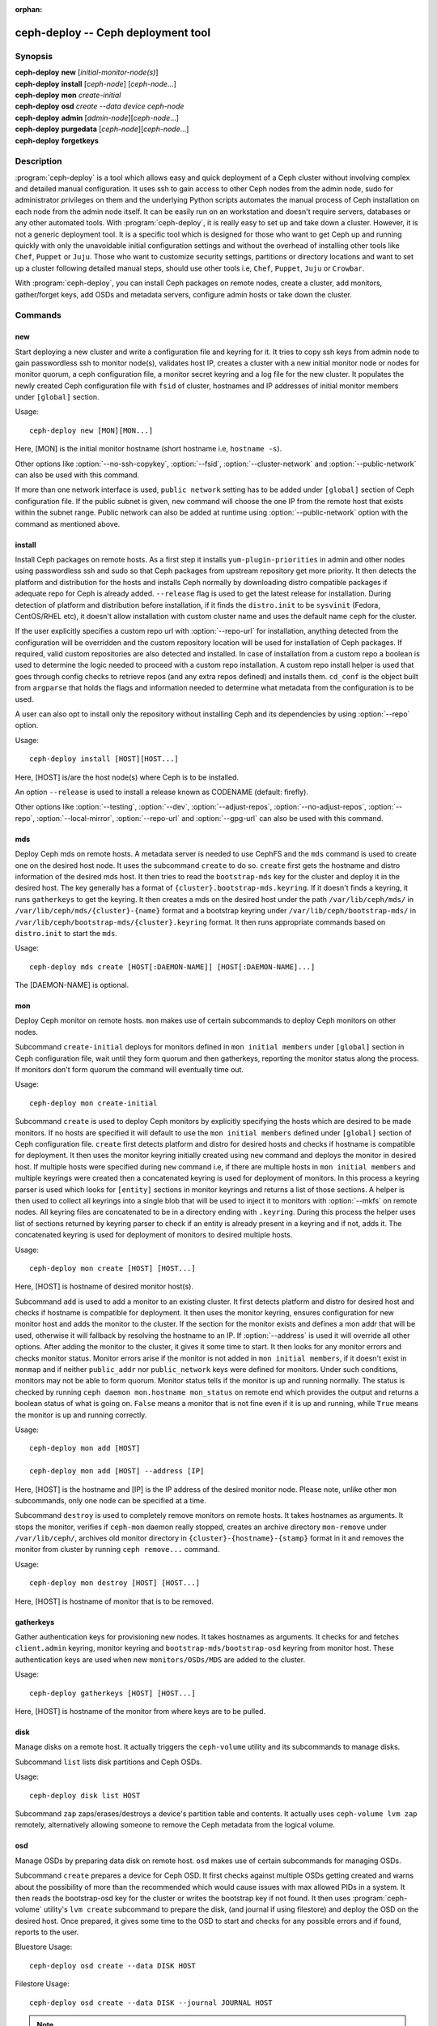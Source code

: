 :orphan:

.. _ceph-deploy:

=====================================
 ceph-deploy -- Ceph deployment tool
=====================================

.. program:: ceph-deploy

Synopsis
========

| **ceph-deploy** **new** [*initial-monitor-node(s)*]

| **ceph-deploy** **install** [*ceph-node*] [*ceph-node*...]

| **ceph-deploy** **mon** *create-initial*

| **ceph-deploy** **osd** *create* *--data* *device* *ceph-node*

| **ceph-deploy** **admin** [*admin-node*][*ceph-node*...]

| **ceph-deploy** **purgedata** [*ceph-node*][*ceph-node*...]

| **ceph-deploy** **forgetkeys**

Description
===========

:program:`ceph-deploy` is a tool which allows easy and quick deployment of a
Ceph cluster without involving complex and detailed manual configuration. It
uses ssh to gain access to other Ceph nodes from the admin node, sudo for
administrator privileges on them and the underlying Python scripts automates
the manual process of Ceph installation on each node from the admin node itself.
It can be easily run on an workstation and doesn't require servers, databases or
any other automated tools. With :program:`ceph-deploy`, it is really easy to set
up and take down a cluster. However, it is not a generic deployment tool. It is
a specific tool which is designed for those who want to get Ceph up and running
quickly with only the unavoidable initial configuration settings and without the
overhead of installing other tools like ``Chef``, ``Puppet`` or ``Juju``. Those
who want to customize security settings, partitions or directory locations and
want to set up a cluster following detailed manual steps, should use other tools
i.e, ``Chef``, ``Puppet``, ``Juju`` or ``Crowbar``.

With :program:`ceph-deploy`, you can install Ceph packages on remote nodes,
create a cluster, add monitors, gather/forget keys, add OSDs and metadata
servers, configure admin hosts or take down the cluster.

Commands
========

new
---

Start deploying a new cluster and write a configuration file and keyring for it.
It tries to copy ssh keys from admin node to gain passwordless ssh to monitor
node(s), validates host IP, creates a cluster with a new initial monitor node or
nodes for monitor quorum, a ceph configuration file, a monitor secret keyring and
a log file for the new cluster. It populates the newly created Ceph configuration
file with ``fsid`` of cluster, hostnames and IP addresses of initial monitor
members under ``[global]`` section.

Usage::

	ceph-deploy new [MON][MON...]

Here, [MON] is the initial monitor hostname (short hostname i.e, ``hostname -s``).

Other options like :option:`--no-ssh-copykey`, :option:`--fsid`,
:option:`--cluster-network` and :option:`--public-network` can also be used with
this command.

If more than one network interface is used, ``public network`` setting has to be
added under ``[global]`` section of Ceph configuration file. If the public subnet
is given, ``new`` command will choose the one IP from the remote host that exists
within the subnet range. Public network can also be added at runtime using
:option:`--public-network` option with the command as mentioned above.


install
-------

Install Ceph packages on remote hosts. As a first step it installs
``yum-plugin-priorities`` in admin and other nodes using passwordless ssh and sudo
so that Ceph packages from upstream repository get more priority. It then detects
the platform and distribution for the hosts and installs Ceph normally by
downloading distro compatible packages if adequate repo for Ceph is already added.
``--release`` flag is used to get the latest release for installation. During
detection of platform and distribution before installation, if it finds the
``distro.init`` to be ``sysvinit`` (Fedora, CentOS/RHEL etc), it doesn't allow
installation with custom cluster name and uses the default name ``ceph`` for the
cluster.

If the user explicitly specifies a custom repo url with :option:`--repo-url` for
installation, anything detected from the configuration will be overridden and
the custom repository location will be used for installation of Ceph packages.
If required, valid custom repositories are also detected and installed. In case
of installation from a custom repo a boolean is used to determine the logic
needed to proceed with a custom repo installation. A custom repo install helper
is used that goes through config checks to retrieve repos (and any extra repos
defined) and installs them. ``cd_conf`` is the object built from ``argparse``
that holds the flags and information needed to determine what metadata from the
configuration is to be used.

A user can also opt to install only the repository without installing Ceph and
its dependencies by using :option:`--repo` option.

Usage::

	ceph-deploy install [HOST][HOST...]

Here, [HOST] is/are the host node(s) where Ceph is to be installed.

An option ``--release`` is used to install a release known as CODENAME
(default: firefly).

Other options like :option:`--testing`, :option:`--dev`, :option:`--adjust-repos`,
:option:`--no-adjust-repos`, :option:`--repo`, :option:`--local-mirror`,
:option:`--repo-url` and :option:`--gpg-url` can also be used with this command.


mds
---

Deploy Ceph mds on remote hosts. A metadata server is needed to use CephFS and
the ``mds`` command is used to create one on the desired host node. It uses the
subcommand ``create`` to do so. ``create`` first gets the hostname and distro
information of the desired mds host. It then tries to read the ``bootstrap-mds``
key for the cluster and deploy it in the desired host. The key generally has a
format of ``{cluster}.bootstrap-mds.keyring``. If it doesn't finds a keyring,
it runs ``gatherkeys`` to get the keyring. It then creates a mds on the desired
host under the path ``/var/lib/ceph/mds/`` in ``/var/lib/ceph/mds/{cluster}-{name}``
format and a bootstrap keyring under ``/var/lib/ceph/bootstrap-mds/`` in
``/var/lib/ceph/bootstrap-mds/{cluster}.keyring`` format. It then runs appropriate
commands based on ``distro.init`` to start the ``mds``.

Usage::

	ceph-deploy mds create [HOST[:DAEMON-NAME]] [HOST[:DAEMON-NAME]...]

The [DAEMON-NAME] is optional.


mon
---

Deploy Ceph monitor on remote hosts. ``mon`` makes use of certain subcommands
to deploy Ceph monitors on other nodes.

Subcommand ``create-initial`` deploys for monitors defined in
``mon initial members`` under ``[global]`` section in Ceph configuration file,
wait until they form quorum and then gatherkeys, reporting the monitor status
along the process. If monitors don't form quorum the command will eventually
time out.

Usage::

	ceph-deploy mon create-initial

Subcommand ``create`` is used to deploy Ceph monitors by explicitly specifying
the hosts which are desired to be made monitors. If no hosts are specified it
will default to use the ``mon initial members`` defined under ``[global]``
section of Ceph configuration file. ``create`` first detects platform and distro
for desired hosts and checks if hostname is compatible for deployment. It then
uses the monitor keyring initially created using ``new`` command and deploys the
monitor in desired host. If multiple hosts were specified during ``new`` command
i.e, if there are multiple hosts in ``mon initial members`` and multiple keyrings
were created then a concatenated keyring is used for deployment of monitors. In
this process a keyring parser is used which looks for ``[entity]`` sections in
monitor keyrings and returns a list of those sections. A helper is then used to
collect all keyrings into a single blob that will be used to inject it to monitors
with :option:`--mkfs` on remote nodes. All keyring files are concatenated to be
in a directory ending with ``.keyring``. During this process the helper uses list
of sections returned by keyring parser to check if an entity is already present
in a keyring and if not, adds it. The concatenated keyring is used for deployment
of monitors to desired multiple hosts.

Usage::

	ceph-deploy mon create [HOST] [HOST...]

Here, [HOST] is hostname of desired monitor host(s).

Subcommand ``add`` is used to add a monitor to an existing cluster. It first
detects platform and distro for desired host and checks if hostname is compatible
for deployment. It then uses the monitor keyring, ensures configuration for new
monitor host and adds the monitor to the cluster. If the section for the monitor
exists and defines a mon addr that will be used, otherwise it will fallback by
resolving the hostname to an IP. If :option:`--address` is used it will override
all other options. After adding the monitor to the cluster, it gives it some time
to start. It then looks for any monitor errors and checks monitor status. Monitor
errors arise if the monitor is not added in ``mon initial members``, if it doesn't
exist in ``monmap`` and if neither ``public_addr`` nor ``public_network`` keys
were defined for monitors. Under such conditions, monitors may not be able to
form quorum. Monitor status tells if the monitor is up and running normally. The
status is checked by running ``ceph daemon mon.hostname mon_status`` on remote
end which provides the output and returns a boolean status of what is going on.
``False`` means a monitor that is not fine even if it is up and running, while
``True`` means the monitor is up and running correctly.

Usage::

	ceph-deploy mon add [HOST]

	ceph-deploy mon add [HOST] --address [IP]

Here, [HOST] is the hostname and [IP] is the IP address of the desired monitor
node. Please note, unlike other ``mon`` subcommands, only one node can be
specified at a time.

Subcommand ``destroy`` is used to completely remove monitors on remote hosts.
It takes hostnames as arguments. It stops the monitor, verifies if ``ceph-mon``
daemon really stopped, creates an archive directory ``mon-remove`` under
``/var/lib/ceph/``, archives old monitor directory in
``{cluster}-{hostname}-{stamp}`` format in it and removes the monitor from
cluster by running ``ceph remove...`` command.

Usage::

	ceph-deploy mon destroy [HOST] [HOST...]

Here, [HOST] is hostname of monitor that is to be removed.


gatherkeys
----------

Gather authentication keys for provisioning new nodes. It takes hostnames as
arguments. It checks for and fetches ``client.admin`` keyring, monitor keyring
and ``bootstrap-mds/bootstrap-osd`` keyring from monitor host. These
authentication keys are used when new ``monitors/OSDs/MDS`` are added to the
cluster.

Usage::

	ceph-deploy gatherkeys [HOST] [HOST...]

Here, [HOST] is hostname of the monitor from where keys are to be pulled.


disk
----

Manage disks on a remote host. It actually triggers the ``ceph-volume`` utility
and its subcommands to manage disks.

Subcommand ``list`` lists disk partitions and Ceph OSDs.

Usage::

	ceph-deploy disk list HOST


Subcommand ``zap`` zaps/erases/destroys a device's partition table and
contents.  It actually uses ``ceph-volume lvm zap`` remotely, alternatively
allowing someone to remove the Ceph metadata from the logical volume.

osd
---

Manage OSDs by preparing data disk on remote host. ``osd`` makes use of certain
subcommands for managing OSDs.

Subcommand ``create`` prepares a device for Ceph OSD. It first checks against
multiple OSDs getting created and warns about the possibility of more than the
recommended which would cause issues with max allowed PIDs in a system. It then
reads the bootstrap-osd key for the cluster or writes the bootstrap key if not
found.
It then uses :program:`ceph-volume` utility's ``lvm create`` subcommand to
prepare the disk, (and journal if using filestore) and deploy the OSD on the desired host.
Once prepared, it gives some time to the OSD to start and checks for any
possible errors and if found, reports to the user.

Bluestore Usage::

	ceph-deploy osd create --data DISK HOST

Filestore Usage::

	ceph-deploy osd create --data DISK --journal JOURNAL HOST


.. note:: For other flags available, please see the man page or the --help menu
          on ceph-deploy osd create

Subcommand ``list`` lists devices associated to Ceph as part of an OSD.
It uses the ``ceph-volume lvm list`` output that has a rich output, mapping
OSDs to devices and other interesting information about the OSD setup.

Usage::

	ceph-deploy osd list HOST


admin
-----

Push configuration and ``client.admin`` key to a remote host. It takes
the ``{cluster}.client.admin.keyring`` from admin node and writes it under
``/etc/ceph`` directory of desired node.

Usage::

	ceph-deploy admin [HOST] [HOST...]

Here, [HOST] is desired host to be configured for Ceph administration.


config
------

Push/pull configuration file to/from a remote host. It uses ``push`` subcommand
to takes the configuration file from admin host and write it to remote host under
``/etc/ceph`` directory. It uses ``pull`` subcommand to do the opposite i.e, pull
the configuration file under ``/etc/ceph`` directory of remote host to admin node.

Usage::

	ceph-deploy config push [HOST] [HOST...]

	ceph-deploy config pull [HOST] [HOST...]

Here, [HOST] is the hostname of the node where config file will be pushed to or
pulled from.


uninstall
---------

Remove Ceph packages from remote hosts. It detects the platform and distro of
selected host and uninstalls Ceph packages from it. However, some dependencies
like ``librbd1`` and ``librados2`` will not be removed because they can cause
issues with ``qemu-kvm``.

Usage::

	ceph-deploy uninstall [HOST] [HOST...]

Here, [HOST] is hostname of the node from where Ceph will be uninstalled.


purge
-----

Remove Ceph packages from remote hosts and purge all data. It detects the
platform and distro of selected host, uninstalls Ceph packages and purges all
data. However, some dependencies like ``librbd1`` and ``librados2`` will not be
removed because they can cause issues with ``qemu-kvm``.

Usage::

	ceph-deploy purge [HOST] [HOST...]

Here, [HOST] is hostname of the node from where Ceph will be purged.


purgedata
---------

Purge (delete, destroy, discard, shred) any Ceph data from ``/var/lib/ceph``.
Once it detects the platform and distro of desired host, it first checks if Ceph
is still installed on the selected host and if installed, it won't purge data
from it. If Ceph is already uninstalled from the host, it tries to remove the
contents of ``/var/lib/ceph``. If it fails then probably OSDs are still mounted
and needs to be unmounted to continue. It unmount the OSDs and tries to remove
the contents of ``/var/lib/ceph`` again and checks for errors. It also removes
contents of ``/etc/ceph``. Once all steps are successfully completed, all the
Ceph data from the selected host are removed.

Usage::

	ceph-deploy purgedata [HOST] [HOST...]

Here, [HOST] is hostname of the node from where Ceph data will be purged.


forgetkeys
----------

Remove authentication keys from the local directory. It removes all the
authentication keys i.e, monitor keyring, client.admin keyring, bootstrap-osd
and bootstrap-mds keyring from the node.

Usage::

	ceph-deploy forgetkeys


pkg
---

Manage packages on remote hosts. It is used for installing or removing packages
from remote hosts. The package names for installation or removal are to be
specified after the command. Two options :option:`--install` and
:option:`--remove` are used for this purpose.

Usage::

	ceph-deploy pkg --install [PKGs] [HOST] [HOST...]

	ceph-deploy pkg --remove [PKGs] [HOST] [HOST...]

Here, [PKGs] is comma-separated package names and [HOST] is hostname of the
remote node where packages are to be installed or removed from.


Options
=======

.. option:: --address

	IP address of the host node to be added to the cluster.

.. option:: --adjust-repos

	Install packages modifying source repos.

.. option:: --ceph-conf

	Use (or reuse) a given ``ceph.conf`` file.

.. option:: --cluster

	Name of the cluster.

.. option:: --dev

	Install a bleeding edge built from Git branch or tag (default: master).

.. option:: --cluster-network

	Specify the (internal) cluster network.

.. option:: --dmcrypt

	Encrypt [data-path] and/or journal devices with ``dm-crypt``.

.. option:: --dmcrypt-key-dir

	Directory where ``dm-crypt`` keys are stored.

.. option:: --install

	Comma-separated package(s) to install on remote hosts.

.. option:: --fs-type

	Filesystem to use to format disk ``(xfs, btrfs or ext4)``.  Note that support for btrfs and ext4 is no longer tested or recommended; please use xfs.

.. option:: --fsid

	Provide an alternate FSID for ``ceph.conf`` generation.

.. option:: --gpg-url

	Specify a GPG key url to be used with custom repos (defaults to ceph.com).

.. option:: --keyrings

	Concatenate multiple keyrings to be seeded on new monitors.

.. option:: --local-mirror

	Fetch packages and push them to hosts for a local repo mirror.

.. option:: --mkfs

	Inject keys to MONs on remote nodes.

.. option:: --no-adjust-repos

	Install packages without modifying source repos.

.. option:: --no-ssh-copykey

	Do not attempt to copy ssh keys.

.. option:: --overwrite-conf

	Overwrite an existing conf file on remote host (if present).

.. option:: --public-network

	Specify the public network for a cluster.

.. option:: --remove

	Comma-separated package(s) to remove from remote hosts.

.. option:: --repo

	Install repo files only (skips package installation).

.. option:: --repo-url

	Specify a repo url that mirrors/contains Ceph packages.

.. option:: --testing

	Install the latest development release.

.. option:: --username

	The username to connect to the remote host.

.. option:: --version

	The current installed version of :program:`ceph-deploy`.

.. option:: --zap-disk

	Destroy the partition table and content of a disk.


Availability
============

:program:`ceph-deploy` is part of Ceph, a massively scalable, open-source, distributed storage system. Please refer to
the documentation at https://ceph.com/ceph-deploy/docs for more information.


See also
========

:doc:`ceph-mon <ceph-mon>`\(8),
:doc:`ceph-osd <ceph-osd>`\(8),
:doc:`ceph-volume <ceph-volume>`\(8),
:doc:`ceph-mds <ceph-mds>`\(8)
